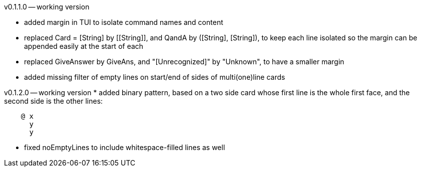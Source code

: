 v0.1.1.0 -- working version

* added margin in TUI to isolate command names and content
* replaced Card = [String] by \[[String]], and QandA by ([String], [String]),
  to keep each line isolated so the margin can be appended easily at the start of each
* replaced GiveAnswer by GiveAns, and "[Unrecognized]" by "Unknown", to have a smaller margin
* added missing filter of empty lines on start/end of sides of multi(one)line cards

v0.1.2.0 -- working version
* added binary pattern, based on a two side card whose first line is the whole first
  face, and the second side is the other lines:
....
    @ x
      y
      y
....
* fixed noEmptyLines to include whitespace-filled lines as well
